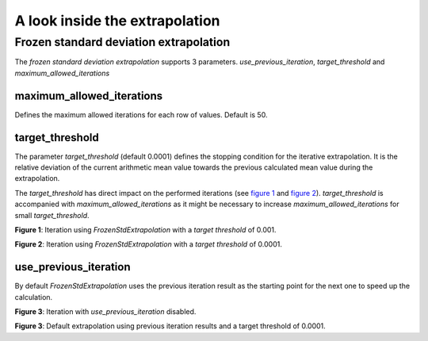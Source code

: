 *******************************
A look inside the extrapolation
*******************************

Frozen standard deviation extrapolation
=======================================

The *frozen standard deviation extrapolation* supports 3 parameters.
*use_previous_iteration*, *target_threshold* and *maximum_allowed_iterations*

maximum_allowed_iterations
--------------------------

Defines the maximum allowed iterations for each row of values. Default is 50.

target_threshold
----------------

The parameter *target_threshold* (default 0.0001) defines the stopping condition for the
iterative extrapolation. It is the relative deviation of the current arithmetic mean
value towards the previous calculated mean value during the extrapolation.

The *target_threshold* has direct impact on the performed iterations
(see `figure 1`_ and `figure 2`_). *target_threshold* is accompanied with
*maximum_allowed_iterations* as it might be necessary to increase
*maximum_allowed_iterations* for small *target_threshold*.

.. _figure 1:

.. plot::

    import examplecurves
    from arithmeticmeancurve import (
        ArithmeticMeanCurve, FrozenStdExtrapolation, VisualIterationTester
    )

    sample_curves = examplecurves.Static.create(family_name="horizontallinear1")
    extrapolates = FrozenStdExtrapolation(target_threshold=0.001)
    VisualIterationTester.plot_extrapolation_test(
        curves=sample_curves,
        extrapolates=extrapolates
    )

**Figure 1**: Iteration using *FrozenStdExtrapolation* with a *target threshold* of 0.001.


.. _figure 2:

.. plot::

    import examplecurves
    from arithmeticmeancurve import (
        ArithmeticMeanCurve, FrozenStdExtrapolation, VisualIterationTester
    )

    sample_curves = examplecurves.Static.create(family_name="horizontallinear1")
    extrapolates = FrozenStdExtrapolation(target_threshold=0.0001)
    VisualIterationTester.plot_extrapolation_test(
        curves=sample_curves,
        extrapolates=extrapolates
    )

**Figure 2**: Iteration using *FrozenStdExtrapolation* with a *target threshold* of 0.0001.


use_previous_iteration
----------------------

By default *FrozenStdExtrapolation* uses the previous iteration result as the starting
point for the next one to speed up the calculation.

.. plot::

    import examplecurves
    from arithmeticmeancurve import (
        ArithmeticMeanCurve, FrozenStdExtrapolation, VisualIterationTester
    )

    sample_curves = examplecurves.Static.create(family_name="nonlinear0")
    extrapolates = FrozenStdExtrapolation(use_previous_iteration=False)
    VisualIterationTester.plot_extrapolation_test(
        curves=sample_curves,
        extrapolates=extrapolates
    )

**Figure 3**: Iteration with *use_previous_iteration* disabled.


.. plot::

    import examplecurves
    from arithmeticmeancurve import (
        ArithmeticMeanCurve, FrozenStdExtrapolation, VisualIterationTester
    )

    sample_curves = examplecurves.Static.create(family_name="nonlinear0")
    extrapolates = FrozenStdExtrapolation(use_previous_iteration=True)
    VisualIterationTester.plot_extrapolation_test(
        curves=sample_curves,
        extrapolates=extrapolates
    )

**Figure 3**: Default extrapolation using previous iteration results and a target
threshold of 0.0001.
